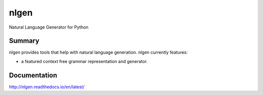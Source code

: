 =====
nlgen
=====

.. image::https://travis-ci.org/toumorokoshi/nlgen/settings#
    :alt: build status
    :target: https://travis-ci.org/toumorokoshi/nlgen

Natural Language Generator for Python

-------
Summary
-------

nlgen provides tools that help with natural language generation. nlgen currently features:

- a featured context free grammar representation and generator.

------------
Documentation
------------

http://nlgen.readthedocs.io/en/latest/

